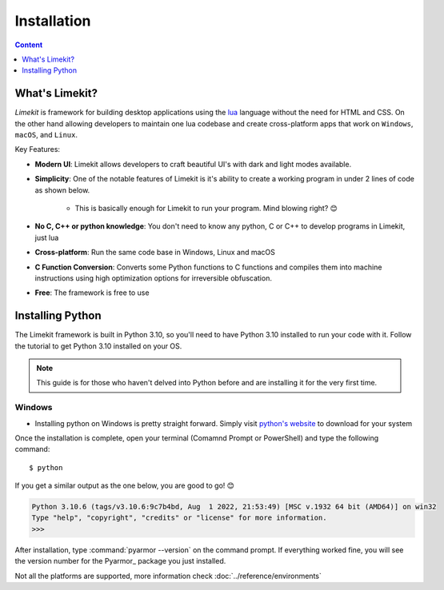 =================
Installation
=================

.. highlight:: console

.. contents:: Content
    :depth: 1
    :local:
    :backlinks: top

What's Limekit?
=================

*Limekit* is framework for building desktop applications using the `lua <https://www.lua.org/>`_ language without the need for HTML and CSS. On the other hand allowing developers to maintain one lua codebase and create cross-platform apps that work on ``Windows``, ``macOS``, and ``Linux``.

Key Features:

- **Modern UI**: Limekit allows developers to craft beautiful UI's with dark and light modes available.
- **Simplicity**: One of the notable features of Limekit is it's ability to create a working program in under 2 lines of code as shown below.

    .. code-block:: lua
        :linenos:

        local window = Window{title='Limekit app', icon=images('app.png')}
        window:show()

    - This is basically enough for Limekit to run your program. Mind blowing right? 😊
    
- **No C, C++ or python knowledge**: You don't need to know any python, C or C++ to develop programs in Limekit, just lua
- **Cross-platform**: Run the same code base in Windows, Linux and macOS
- **C Function Conversion**: Converts some Python functions to C functions and compiles them into machine instructions using high optimization options for irreversible obfuscation.
- **Free**: The framework is free to use

Installing Python
======================

The Limekit framework is built in Python 3.10, so you'll need to have Python 3.10 installed to run your code with it. Follow the tutorial to get Python 3.10 installed on your OS.

.. note::
    This guide is for those who haven't delved into Python before and are installing it for the very first time.

Windows
----------

- Installing python on Windows is pretty straight forward. Simply visit `python's website <https://python.org/>`_ to download for your system

Once the installation is complete, open your terminal (Comamnd Prompt or PowerShell) and type the following command::

    $ python

If you get a similar output as the one below, you are good to go! 😊

.. code-block:: python
    
    Python 3.10.6 (tags/v3.10.6:9c7b4bd, Aug  1 2022, 21:53:49) [MSC v.1932 64 bit (AMD64)] on win32
    Type "help", "copyright", "credits" or "license" for more information.
    >>>


After installation, type :command:`pyarmor --version` on the command prompt. If everything worked fine, you will see the version number for the Pyarmor_ package you just installed.

Not all the platforms are supported, more information check :doc:`../reference/environments`